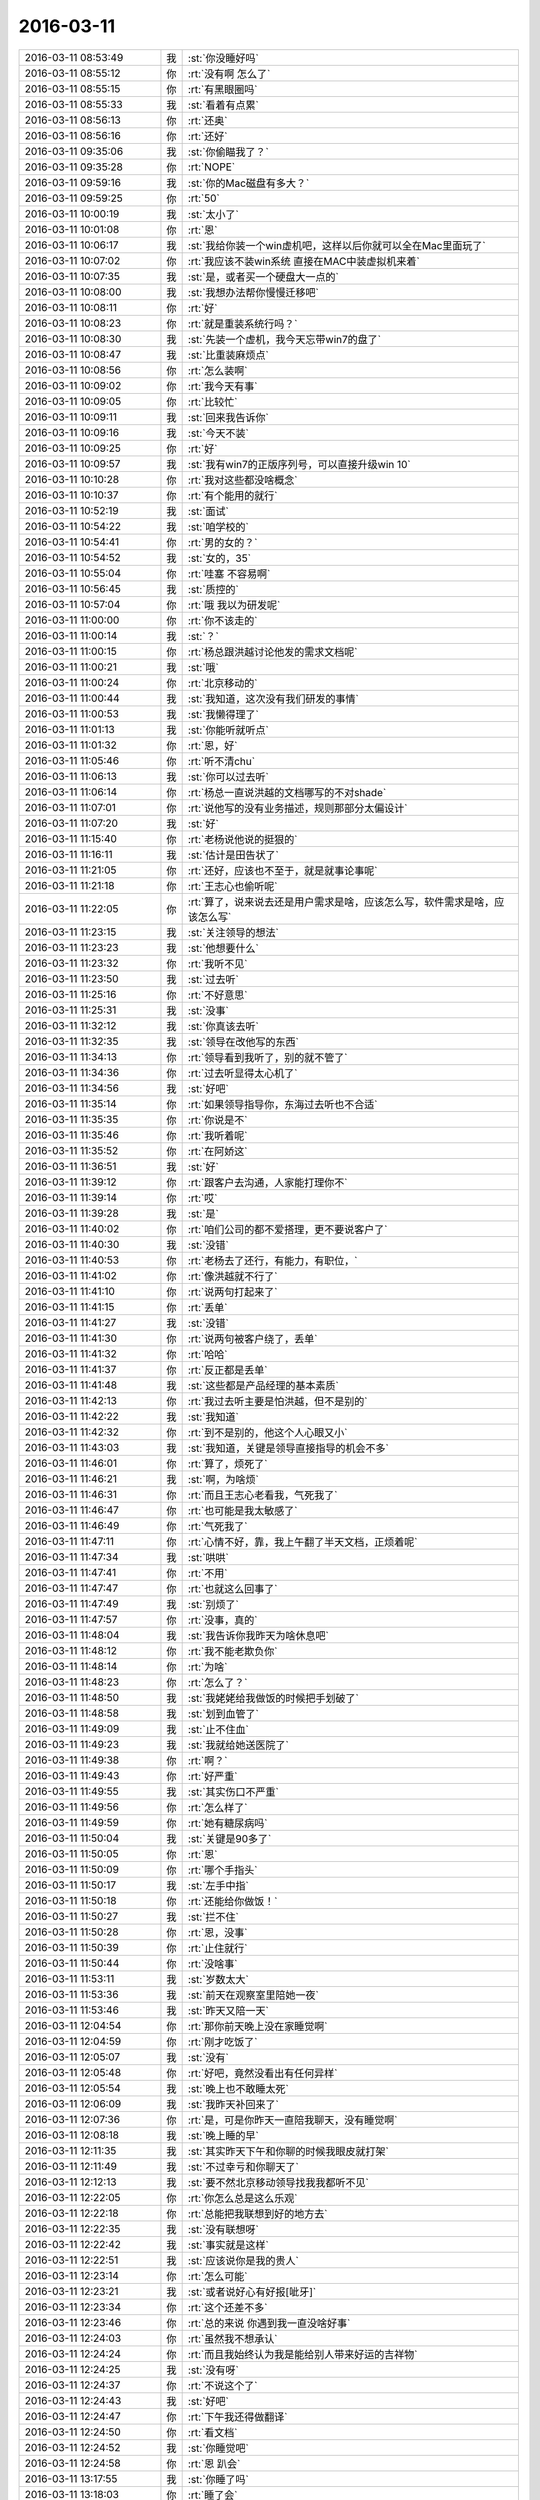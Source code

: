 2016-03-11
-------------

.. list-table::
   :widths: 25, 1, 60

   * - 2016-03-11 08:53:49
     - 我
     - :st:`你没睡好吗`
   * - 2016-03-11 08:55:12
     - 你
     - :rt:`没有啊 怎么了`
   * - 2016-03-11 08:55:15
     - 你
     - :rt:`有黑眼圈吗`
   * - 2016-03-11 08:55:33
     - 我
     - :st:`看着有点累`
   * - 2016-03-11 08:56:13
     - 你
     - :rt:`还奥`
   * - 2016-03-11 08:56:16
     - 你
     - :rt:`还好`
   * - 2016-03-11 09:35:06
     - 我
     - :st:`你偷瞄我了？`
   * - 2016-03-11 09:35:28
     - 你
     - :rt:`NOPE`
   * - 2016-03-11 09:59:16
     - 我
     - :st:`你的Mac磁盘有多大？`
   * - 2016-03-11 09:59:25
     - 你
     - :rt:`50`
   * - 2016-03-11 10:00:19
     - 我
     - :st:`太小了`
   * - 2016-03-11 10:01:08
     - 你
     - :rt:`恩`
   * - 2016-03-11 10:06:17
     - 我
     - :st:`我给你装一个win虚机吧，这样以后你就可以全在Mac里面玩了`
   * - 2016-03-11 10:07:02
     - 你
     - :rt:`我应该不装win系统 直接在MAC中装虚拟机来着`
   * - 2016-03-11 10:07:35
     - 我
     - :st:`是，或者买一个硬盘大一点的`
   * - 2016-03-11 10:08:00
     - 我
     - :st:`我想办法帮你慢慢迁移吧`
   * - 2016-03-11 10:08:11
     - 你
     - :rt:`好`
   * - 2016-03-11 10:08:23
     - 你
     - :rt:`就是重装系统行吗？`
   * - 2016-03-11 10:08:30
     - 我
     - :st:`先装一个虚机，我今天忘带win7的盘了`
   * - 2016-03-11 10:08:47
     - 我
     - :st:`比重装麻烦点`
   * - 2016-03-11 10:08:56
     - 你
     - :rt:`怎么装啊`
   * - 2016-03-11 10:09:02
     - 你
     - :rt:`我今天有事`
   * - 2016-03-11 10:09:05
     - 你
     - :rt:`比较忙`
   * - 2016-03-11 10:09:11
     - 我
     - :st:`回来我告诉你`
   * - 2016-03-11 10:09:16
     - 我
     - :st:`今天不装`
   * - 2016-03-11 10:09:25
     - 你
     - :rt:`好`
   * - 2016-03-11 10:09:57
     - 我
     - :st:`我有win7的正版序列号，可以直接升级win 10`
   * - 2016-03-11 10:10:28
     - 你
     - :rt:`我对这些都没啥概念`
   * - 2016-03-11 10:10:37
     - 你
     - :rt:`有个能用的就行`
   * - 2016-03-11 10:52:19
     - 我
     - :st:`面试`
   * - 2016-03-11 10:54:22
     - 我
     - :st:`咱学校的`
   * - 2016-03-11 10:54:41
     - 你
     - :rt:`男的女的？`
   * - 2016-03-11 10:54:52
     - 我
     - :st:`女的，35`
   * - 2016-03-11 10:55:04
     - 你
     - :rt:`哇塞 不容易啊`
   * - 2016-03-11 10:56:45
     - 我
     - :st:`质控的`
   * - 2016-03-11 10:57:04
     - 你
     - :rt:`哦 我以为研发呢`
   * - 2016-03-11 11:00:00
     - 你
     - :rt:`你不该走的`
   * - 2016-03-11 11:00:14
     - 我
     - :st:`？`
   * - 2016-03-11 11:00:15
     - 你
     - :rt:`杨总跟洪越讨论他发的需求文档呢`
   * - 2016-03-11 11:00:21
     - 我
     - :st:`哦`
   * - 2016-03-11 11:00:24
     - 你
     - :rt:`北京移动的`
   * - 2016-03-11 11:00:44
     - 我
     - :st:`我知道，这次没有我们研发的事情`
   * - 2016-03-11 11:00:53
     - 我
     - :st:`我懒得理了`
   * - 2016-03-11 11:01:13
     - 我
     - :st:`你能听就听点`
   * - 2016-03-11 11:01:32
     - 你
     - :rt:`恩，好`
   * - 2016-03-11 11:05:46
     - 你
     - :rt:`听不清chu`
   * - 2016-03-11 11:06:13
     - 我
     - :st:`你可以过去听`
   * - 2016-03-11 11:06:14
     - 你
     - :rt:`杨总一直说洪越的文档哪写的不对shade`
   * - 2016-03-11 11:07:01
     - 你
     - :rt:`说他写的没有业务描述，规则那部分太偏设计`
   * - 2016-03-11 11:07:20
     - 我
     - :st:`好`
   * - 2016-03-11 11:15:40
     - 你
     - :rt:`老杨说他说的挺狠的`
   * - 2016-03-11 11:16:11
     - 我
     - :st:`估计是田告状了`
   * - 2016-03-11 11:21:05
     - 你
     - :rt:`还好，应该也不至于，就是就事论事呢`
   * - 2016-03-11 11:21:18
     - 你
     - :rt:`王志心也偷听呢`
   * - 2016-03-11 11:22:05
     - 你
     - :rt:`算了，说来说去还是用户需求是啥，应该怎么写，软件需求是啥，应该怎么写`
   * - 2016-03-11 11:23:15
     - 我
     - :st:`关注领导的想法`
   * - 2016-03-11 11:23:23
     - 我
     - :st:`他想要什么`
   * - 2016-03-11 11:23:32
     - 你
     - :rt:`我听不见`
   * - 2016-03-11 11:23:50
     - 我
     - :st:`过去听`
   * - 2016-03-11 11:25:16
     - 你
     - :rt:`不好意思`
   * - 2016-03-11 11:25:31
     - 我
     - :st:`没事`
   * - 2016-03-11 11:32:12
     - 我
     - :st:`你真该去听`
   * - 2016-03-11 11:32:35
     - 我
     - :st:`领导在改他写的东西`
   * - 2016-03-11 11:34:13
     - 你
     - :rt:`领导看到我听了，别的就不管了`
   * - 2016-03-11 11:34:36
     - 你
     - :rt:`过去听显得太心机了`
   * - 2016-03-11 11:34:56
     - 我
     - :st:`好吧`
   * - 2016-03-11 11:35:14
     - 你
     - :rt:`如果领导指导你，东海过去听也不合适`
   * - 2016-03-11 11:35:35
     - 你
     - :rt:`你说是不`
   * - 2016-03-11 11:35:46
     - 你
     - :rt:`我听着呢`
   * - 2016-03-11 11:35:52
     - 你
     - :rt:`在阿娇这`
   * - 2016-03-11 11:36:51
     - 我
     - :st:`好`
   * - 2016-03-11 11:39:12
     - 你
     - :rt:`跟客户去沟通，人家能打理你不`
   * - 2016-03-11 11:39:14
     - 你
     - :rt:`哎`
   * - 2016-03-11 11:39:28
     - 我
     - :st:`是`
   * - 2016-03-11 11:40:02
     - 你
     - :rt:`咱们公司的都不爱搭理，更不要说客户了`
   * - 2016-03-11 11:40:30
     - 我
     - :st:`没错`
   * - 2016-03-11 11:40:53
     - 你
     - :rt:`老杨去了还行，有能力，有职位，`
   * - 2016-03-11 11:41:02
     - 你
     - :rt:`像洪越就不行了`
   * - 2016-03-11 11:41:10
     - 你
     - :rt:`说两句打起来了`
   * - 2016-03-11 11:41:15
     - 你
     - :rt:`丢单`
   * - 2016-03-11 11:41:27
     - 我
     - :st:`没错`
   * - 2016-03-11 11:41:30
     - 你
     - :rt:`说两句被客户绕了，丢单`
   * - 2016-03-11 11:41:32
     - 你
     - :rt:`哈哈`
   * - 2016-03-11 11:41:37
     - 你
     - :rt:`反正都是丢单`
   * - 2016-03-11 11:41:48
     - 我
     - :st:`这些都是产品经理的基本素质`
   * - 2016-03-11 11:42:13
     - 你
     - :rt:`我过去听主要是怕洪越，但不是别的`
   * - 2016-03-11 11:42:22
     - 我
     - :st:`我知道`
   * - 2016-03-11 11:42:32
     - 你
     - :rt:`到不是别的，他这个人心眼又小`
   * - 2016-03-11 11:43:03
     - 我
     - :st:`我知道，关键是领导直接指导的机会不多`
   * - 2016-03-11 11:46:01
     - 你
     - :rt:`算了，烦死了`
   * - 2016-03-11 11:46:21
     - 我
     - :st:`啊，为啥烦`
   * - 2016-03-11 11:46:31
     - 你
     - :rt:`而且王志心老看我，气死我了`
   * - 2016-03-11 11:46:47
     - 你
     - :rt:`也可能是我太敏感了`
   * - 2016-03-11 11:46:49
     - 你
     - :rt:`气死我了`
   * - 2016-03-11 11:47:11
     - 你
     - :rt:`心情不好，靠，我上午翻了半天文档，正烦着呢`
   * - 2016-03-11 11:47:34
     - 我
     - :st:`哄哄`
   * - 2016-03-11 11:47:41
     - 你
     - :rt:`不用`
   * - 2016-03-11 11:47:47
     - 你
     - :rt:`也就这么回事了`
   * - 2016-03-11 11:47:49
     - 我
     - :st:`别烦了`
   * - 2016-03-11 11:47:57
     - 你
     - :rt:`没事，真的`
   * - 2016-03-11 11:48:04
     - 我
     - :st:`我告诉你我昨天为啥休息吧`
   * - 2016-03-11 11:48:12
     - 你
     - :rt:`我不能老欺负你`
   * - 2016-03-11 11:48:14
     - 你
     - :rt:`为啥`
   * - 2016-03-11 11:48:23
     - 你
     - :rt:`怎么了？`
   * - 2016-03-11 11:48:50
     - 我
     - :st:`我姥姥给我做饭的时候把手划破了`
   * - 2016-03-11 11:48:58
     - 我
     - :st:`划到血管了`
   * - 2016-03-11 11:49:09
     - 我
     - :st:`止不住血`
   * - 2016-03-11 11:49:23
     - 我
     - :st:`我就给她送医院了`
   * - 2016-03-11 11:49:38
     - 你
     - :rt:`啊？`
   * - 2016-03-11 11:49:43
     - 你
     - :rt:`好严重`
   * - 2016-03-11 11:49:55
     - 我
     - :st:`其实伤口不严重`
   * - 2016-03-11 11:49:56
     - 你
     - :rt:`怎么样了`
   * - 2016-03-11 11:49:59
     - 你
     - :rt:`她有糖尿病吗`
   * - 2016-03-11 11:50:04
     - 我
     - :st:`关键是90多了`
   * - 2016-03-11 11:50:05
     - 你
     - :rt:`恩`
   * - 2016-03-11 11:50:09
     - 你
     - :rt:`哪个手指头`
   * - 2016-03-11 11:50:17
     - 我
     - :st:`左手中指`
   * - 2016-03-11 11:50:18
     - 你
     - :rt:`还能给你做饭！`
   * - 2016-03-11 11:50:27
     - 我
     - :st:`拦不住`
   * - 2016-03-11 11:50:28
     - 你
     - :rt:`恩，没事`
   * - 2016-03-11 11:50:39
     - 你
     - :rt:`止住就行`
   * - 2016-03-11 11:50:44
     - 你
     - :rt:`没啥事`
   * - 2016-03-11 11:53:11
     - 我
     - :st:`岁数太大`
   * - 2016-03-11 11:53:36
     - 我
     - :st:`前天在观察室里陪她一夜`
   * - 2016-03-11 11:53:46
     - 我
     - :st:`昨天又陪一天`
   * - 2016-03-11 12:04:54
     - 你
     - :rt:`那你前天晚上没在家睡觉啊`
   * - 2016-03-11 12:04:59
     - 你
     - :rt:`刚才吃饭了`
   * - 2016-03-11 12:05:07
     - 我
     - :st:`没有`
   * - 2016-03-11 12:05:48
     - 你
     - :rt:`好吧，竟然没看出有任何异样`
   * - 2016-03-11 12:05:54
     - 我
     - :st:`晚上也不敢睡太死`
   * - 2016-03-11 12:06:09
     - 我
     - :st:`我昨天补回来了`
   * - 2016-03-11 12:07:36
     - 你
     - :rt:`是，可是你昨天一直陪我聊天，没有睡觉啊`
   * - 2016-03-11 12:08:18
     - 我
     - :st:`晚上睡的早`
   * - 2016-03-11 12:11:35
     - 我
     - :st:`其实昨天下午和你聊的时候我眼皮就打架`
   * - 2016-03-11 12:11:49
     - 我
     - :st:`不过幸亏和你聊天了`
   * - 2016-03-11 12:12:13
     - 我
     - :st:`要不然北京移动领导找我我都听不见`
   * - 2016-03-11 12:22:05
     - 你
     - :rt:`你怎么总是这么乐观`
   * - 2016-03-11 12:22:18
     - 你
     - :rt:`总能把我联想到好的地方去`
   * - 2016-03-11 12:22:35
     - 我
     - :st:`没有联想呀`
   * - 2016-03-11 12:22:42
     - 我
     - :st:`事实就是这样`
   * - 2016-03-11 12:22:51
     - 我
     - :st:`应该说你是我的贵人`
   * - 2016-03-11 12:23:14
     - 你
     - :rt:`怎么可能`
   * - 2016-03-11 12:23:21
     - 我
     - :st:`或者说好心有好报[呲牙]`
   * - 2016-03-11 12:23:34
     - 你
     - :rt:`这个还差不多`
   * - 2016-03-11 12:23:46
     - 你
     - :rt:`总的来说 你遇到我一直没啥好事`
   * - 2016-03-11 12:24:03
     - 你
     - :rt:`虽然我不想承认`
   * - 2016-03-11 12:24:24
     - 你
     - :rt:`而且我始终认为我是能给别人带来好运的吉祥物`
   * - 2016-03-11 12:24:25
     - 我
     - :st:`没有呀`
   * - 2016-03-11 12:24:37
     - 你
     - :rt:`不说这个了`
   * - 2016-03-11 12:24:43
     - 我
     - :st:`好吧`
   * - 2016-03-11 12:24:47
     - 你
     - :rt:`下午我还得做翻译`
   * - 2016-03-11 12:24:50
     - 你
     - :rt:`看文档`
   * - 2016-03-11 12:24:52
     - 我
     - :st:`你睡觉吧`
   * - 2016-03-11 12:24:58
     - 你
     - :rt:`恩 趴会`
   * - 2016-03-11 13:17:55
     - 我
     - :st:`你睡了吗`
   * - 2016-03-11 13:18:03
     - 你
     - :rt:`睡了会`
   * - 2016-03-11 13:18:18
     - 我
     - :st:`好的`
   * - 2016-03-11 14:44:12
     - 你
     - :rt:`你有事吗？`
   * - 2016-03-11 14:44:41
     - 我
     - :st:`找你吗？暂时没有`
   * - 2016-03-11 14:46:37
     - 我
     - :st:`今天忍不住拍了你一下`
   * - 2016-03-11 14:46:45
     - 我
     - :st:`你没事吧`
   * - 2016-03-11 14:47:07
     - 你
     - :rt:`哎`
   * - 2016-03-11 14:59:52
     - 我
     - :st:`是不是生我气了`
   * - 2016-03-11 15:00:43
     - 你
     - :rt:`当然没有啊`
   * - 2016-03-11 15:00:57
     - 我
     - :st:`好`
   * - 2016-03-11 15:42:59
     - 我
     - :st:`你周日来？`
   * - 2016-03-11 15:43:32
     - 你
     - :rt:`是 先报上吧`
   * - 2016-03-11 15:43:35
     - 你
     - :rt:`我周六有事`
   * - 2016-03-11 15:43:51
     - 我
     - :st:`哦，我周日有事`
   * - 2016-03-11 16:26:51
     - 我
     - :st:`还愁吗？`
   * - 2016-03-11 16:26:58
     - 你
     - :rt:`不愁了`
   * - 2016-03-11 16:27:09
     - 我
     - :st:`那就好`
   * - 2016-03-11 16:27:37
     - 我
     - :st:`刚才在番薯屋里你就应该说`
   * - 2016-03-11 16:27:50
     - 我
     - :st:`我不知道你愁的是这个`
   * - 2016-03-11 16:29:49
     - 你
     - :rt:`我太笨了`
   * - 2016-03-11 16:29:52
     - 你
     - :rt:`你别安慰我`
   * - 2016-03-11 16:30:08
     - 我
     - :st:`哦，好吧`
   * - 2016-03-11 16:41:14
     - 你
     - :rt:`改好了 发出去了`
   * - 2016-03-11 16:41:22
     - 我
     - :st:`好的`
   * - 2016-03-11 17:11:55
     - 我
     - :st:`你晚上几点走？`
   * - 2016-03-11 17:12:27
     - 你
     - :rt:`6:20吧 我对象来接我`
   * - 2016-03-11 17:12:39
     - 我
     - :st:`好的`
   * - 2016-03-11 17:13:00
     - 我
     - :st:`你周日是你对象来送你吗？`
   * - 2016-03-11 17:13:27
     - 你
     - :rt:`我不知道 我想加班 周六有事`
   * - 2016-03-11 17:13:30
     - 你
     - :rt:`只能是周日了`
   * - 2016-03-11 17:13:43
     - 我
     - :st:`我看看周日我能不能来，没准还有空面谈`
   * - 2016-03-11 17:14:18
     - 你
     - :rt:`恩 好`
   * - 2016-03-11 17:14:22
     - 你
     - :rt:`你有事就忙你的吧`
   * - 2016-03-11 17:14:57
     - 我
     - :st:`我可能会晚点来，明后天我姥姥换药`
   * - 2016-03-11 17:15:21
     - 你
     - :rt:`恩 没事 到了再联系吧`
   * - 2016-03-11 17:15:27
     - 你
     - :rt:`我可能不来 不知道呢`
   * - 2016-03-11 17:15:39
     - 我
     - :st:`好的`
   * - 2016-03-11 17:20:53
     - 你
     - :rt:`我特别郁闷`
   * - 2016-03-11 17:37:06
     - 我
     - :st:`怎么啦`
   * - 2016-03-11 17:42:57
     - 我
     - :st:`亲，你怎么了`
   * - 2016-03-11 18:05:17
     - 你
     - :rt:`我找洪越说我的需求呢`
   * - 2016-03-11 18:06:03
     - 我
     - :st:`看他对你还是满亲切的`
   * - 2016-03-11 18:06:28
     - 你
     - :rt:`是 今天他心情好 写的文档领导看上了`
   * - 2016-03-11 18:06:37
     - 你
     - :rt:`我跟他说用户需求不会做`
   * - 2016-03-11 18:06:54
     - 你
     - :rt:`他说以后多安排我写软件的`
   * - 2016-03-11 18:07:39
     - 你
     - :rt:`他说河北联通和这个广西移动的一线都说不清楚事`
   * - 2016-03-11 18:07:54
     - 你
     - :rt:`我就说他自己也不爱做 就推给我干`
   * - 2016-03-11 18:08:17
     - 我
     - :st:`哈哈`
   * - 2016-03-11 18:08:39
     - 你
     - :rt:`随便探他两句就露馅了`
   * - 2016-03-11 18:09:05
     - 我
     - :st:`他现在没有你明白`
   * - 2016-03-11 18:09:13
     - 我
     - :st:`就是经验比你多点`
   * - 2016-03-11 18:09:31
     - 你
     - :rt:`今天做的确实挺吃力的`
   * - 2016-03-11 18:09:42
     - 你
     - :rt:`我都想放弃了 我还是喜欢写软件需求`
   * - 2016-03-11 18:10:03
     - 我
     - :st:`那是因为我带你都是写软需`
   * - 2016-03-11 18:10:15
     - 我
     - :st:`你都整明白了`
   * - 2016-03-11 18:10:29
     - 你
     - :rt:`对啊 我想凭啥啊 我学了一路的软件 为啥让我做用需啊`
   * - 2016-03-11 18:10:51
     - 你
     - :rt:`用需我做的也不好`
   * - 2016-03-11 18:11:14
     - 我
     - :st:`没事，慢慢来`
   * - 2016-03-11 18:11:16
     - 你
     - :rt:`他说以后会侧重点 让我写软需`
   * - 2016-03-11 18:11:27
     - 你
     - :rt:`我说无所谓 就是怕耽误事`
   * - 2016-03-11 18:11:52
     - 我
     - :st:`写用需可以锻炼你怎么和用户打交道`
   * - 2016-03-11 18:12:10
     - 我
     - :st:`和用户打交道是产品经理的基本功`
   * - 2016-03-11 18:12:36
     - 你
     - :rt:`你都不知道我多怀念写软需的那些日子`
   * - 2016-03-11 18:12:38
     - 你
     - :rt:`哎`
   * - 2016-03-11 18:12:40
     - 我
     - :st:`未来你就可以从头一直做到最后了`
   * - 2016-03-11 18:13:08
     - 你
     - :rt:`我知道 我是这么想的 理性上是应该多些用需的 因为软需基本没啥大问题了`
   * - 2016-03-11 18:13:25
     - 我
     - :st:`对`
   * - 2016-03-11 18:13:27
     - 你
     - :rt:`而且本来这两个锻炼的能力就不一样`
   * - 2016-03-11 18:13:35
     - 我
     - :st:`软需你的模型你已经掌握了`
   * - 2016-03-11 18:13:40
     - 你
     - :rt:`是`
   * - 2016-03-11 18:14:06
     - 你
     - :rt:`可是王洪越把这一大滩丢给我 你看王志新的哪个用需不是他自己沟通的`
   * - 2016-03-11 18:14:23
     - 你
     - :rt:`上来就给我个这样式的`
   * - 2016-03-11 18:14:30
     - 我
     - :st:`没错，他太偏心`
   * - 2016-03-11 18:15:05
     - 我
     - :st:`你需要掌握把坏事变成好事的能力`
   * - 2016-03-11 18:15:20
     - 你
     - :rt:`恩`
   * - 2016-03-11 18:15:42
     - 你
     - :rt:`我始终认为有能力的人应该是这样的`
   * - 2016-03-11 18:15:50
     - 我
     - :st:`对，没错`
   * - 2016-03-11 18:16:02
     - 你
     - :rt:`我不应该挑活`
   * - 2016-03-11 18:16:24
     - 我
     - :st:`未来当你自己独挑一摊的时候，你就发现这些锻炼就很有用了`
   * - 2016-03-11 18:16:31
     - 你
     - :rt:`当初调研的时候，我不乐意，王志心也不乐意啊，他就记住我不乐意了`
   * - 2016-03-11 18:16:35
     - 你
     - :rt:`是`
   * - 2016-03-11 18:16:40
     - 你
     - :rt:`你说的对`
   * - 2016-03-11 18:16:52
     - 我
     - :st:`你主要还是需要调节一下自己的心理状态`
   * - 2016-03-11 18:18:07
     - 你
     - :rt:`是，我就是老爱钻牛角尖`
   * - 2016-03-11 18:19:08
     - 我
     - :st:`不是，是你自己性格中的任性`
   * - 2016-03-11 18:19:14
     - 你
     - :rt:`你们组的疯了吧`
   * - 2016-03-11 18:19:15
     - 我
     - :st:`我带你的时候你也有`
   * - 2016-03-11 18:19:22
     - 我
     - :st:`只是我比较包容你`
   * - 2016-03-11 18:19:34
     - 你
     - .. image:: images/95a4b1d1bdc5c7e6d05e88a00401b6bb.gif
          :width: 100px
   * - 2016-03-11 18:19:46
     - 我
     - :st:`这也算是一种修炼吧`
   * - 2016-03-11 18:19:50
     - 你
     - :rt:`是`
   * - 2016-03-11 18:20:32
     - 我
     - :st:`你老说我很乐观，其实是我已经经过了这个阶段`
   * - 2016-03-11 18:20:42
     - 我
     - :st:`等你过了这个阶段，你也一样`
   * - 2016-03-11 18:20:48
     - 你
     - :rt:`是吗`
   * - 2016-03-11 18:20:57
     - 我
     - :st:`相信我吧`
   * - 2016-03-11 18:21:26
     - 我
     - :st:`我只是在你经历这个阶段的时候保护你不受到伤害`
   * - 2016-03-11 18:21:43
     - 我
     - :st:`还记得我和你提过的安全屋的概念吗`
   * - 2016-03-11 18:22:42
     - 你
     - :rt:`恩`
   * - 2016-03-11 18:22:47
     - 你
     - :rt:`记得`
   * - 2016-03-11 18:23:20
     - 我
     - :st:`我现在做的就是安全屋`
   * - 2016-03-11 18:23:50
     - 你
     - :rt:`我会养成依赖你的习惯的`
   * - 2016-03-11 18:23:53
     - 我
     - :st:`你要是觉得自己不舒服了，就可以来找我`
   * - 2016-03-11 18:24:02
     - 我
     - :st:`不会`
   * - 2016-03-11 18:24:03
     - 你
     - :rt:`刚才洪越跟我说话 你是故意过来的吧`
   * - 2016-03-11 18:24:09
     - 我
     - :st:`是`
   * - 2016-03-11 18:24:45
     - 你
     - :rt:`最近又不怎么跟我老公吵架了 找你的时候大部分都是工作的事`
   * - 2016-03-11 18:25:00
     - 我
     - :st:`我知道`
   * - 2016-03-11 18:25:21
     - 你
     - :rt:`所以我很烦 我不想一碰到工作的事 都得你帮我`
   * - 2016-03-11 18:25:25
     - 你
     - :rt:`调研的除外`
   * - 2016-03-11 18:25:44
     - 我
     - :st:`我会带着你慢慢提升，不会让你养成依赖的习惯的`
   * - 2016-03-11 18:25:49
     - 你
     - :rt:`你今天告诉我更新和导入分开写的时候 我就很生气 我就气我自己想不到`
   * - 2016-03-11 18:25:53
     - 你
     - :rt:`老是得靠你`
   * - 2016-03-11 18:26:00
     - 我
     - :st:`我带你软需这么久，你也没有形成依赖呀`
   * - 2016-03-11 18:26:17
     - 你
     - :rt:`那倒是`
   * - 2016-03-11 18:26:24
     - 你
     - :rt:`总得有个过程吧`
   * - 2016-03-11 18:26:30
     - 你
     - :rt:`是我太着急`
   * - 2016-03-11 18:26:32
     - 我
     - :st:`你不应该生气，你应该想想我是如何建模的`
   * - 2016-03-11 18:26:36
     - 我
     - :st:`没错`
   * - 2016-03-11 18:26:47
     - 我
     - :st:`这个过程可能会持续几年`
   * - 2016-03-11 18:27:00
     - 我
     - :st:`所以别着急`
   * - 2016-03-11 18:27:29
     - 你
     - :rt:`恩`
   * - 2016-03-11 18:27:38
     - 你
     - :rt:`我的考虑考虑 用需的模型了`
   * - 2016-03-11 18:28:01
     - 我
     - :st:`好`
   * - 2016-03-11 18:31:21
     - 你
     - :rt:`一会我就走了`
   * - 2016-03-11 18:31:29
     - 我
     - :st:`好的`
   * - 2016-03-11 18:37:27
     - 你
     - :rt:`我走了`
   * - 2016-03-11 18:37:36
     - 我
     - :st:`bye`